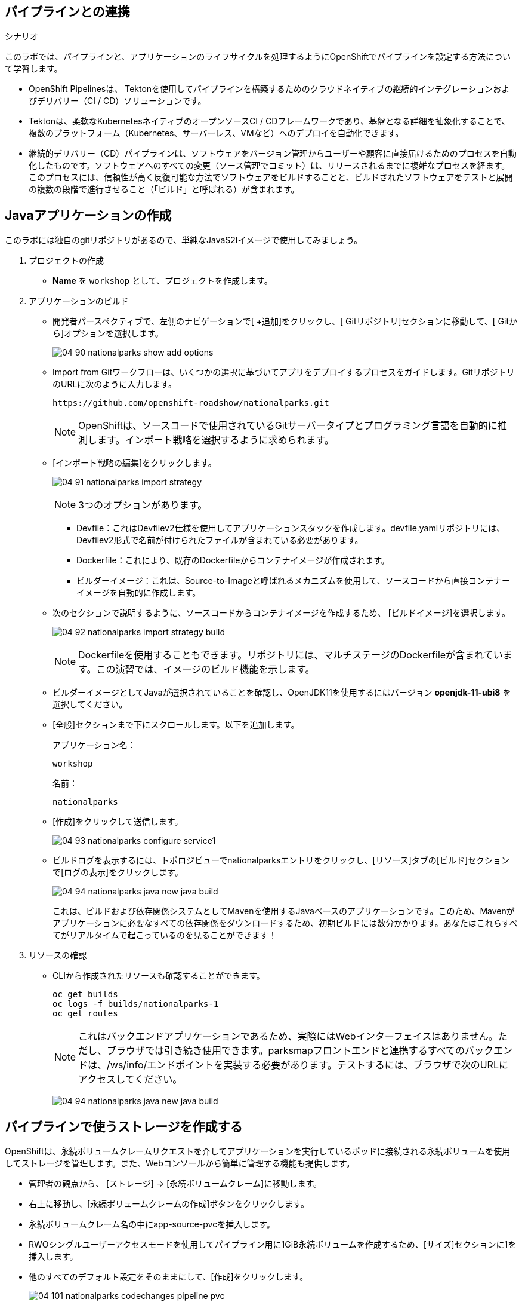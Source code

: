 :labname: パイプラインとの連携
:OC_CLI_VERSION: 4.4
:OC_CLI_URL: https://mirror.openshift.com/pub/openshift-v4/clients/oc/{OC_CLI_VERSION}

== {labname} 

.シナリオ

このラボでは、パイプラインと、アプリケーションのライフサイクルを処理するようにOpenShiftでパイプラインを設定する方法について学習します。

* OpenShift Pipelinesは、 Tektonを使用してパイプラインを構築するためのクラウドネイティブの継続的インテグレーションおよびデリバリー（CI / CD）ソリューションです。
* Tektonは、柔軟なKubernetesネイティブのオープンソースCI / CDフレームワークであり、基盤となる詳細を抽象化することで、複数のプラットフォーム（Kubernetes、サーバーレス、VMなど）へのデプロイを自動化できます。
* 継続的デリバリー（CD）パイプラインは、ソフトウェアをバージョン管理からユーザーや顧客に直接届けるためのプロセスを自動化したものです。ソフトウェアへのすべての変更（ソース管理でコミット）は、リリースされるまでに複雑なプロセスを経ます。このプロセスには、信頼性が高く反復可能な方法でソフトウェアをビルドすることと、ビルドされたソフトウェアをテストと展開の複数の段階で進行させること（「ビルド」と呼ばれる）が含まれます。

[[labexercises]]

== Javaアプリケーションの作成
このラボには独自のgitリポジトリがあるので、単純なJavaS2Iイメージで使用してみましょう。

. プロジェクトの作成
* *Name* を `workshop` として、プロジェクトを作成します。

. アプリケーションのビルド
* 開発者パースペクティブで、左側のナビゲーションで[ +追加]をクリックし、[ Gitリポジトリ]セクションに移動して、[ Gitから]オプションを選択します。
+
image:images/04_90_nationalparks-show-add-options.png[]
+
* Import from Gitワークフローは、いくつかの選択に基づいてアプリをデプロイするプロセスをガイドします。GitリポジトリのURLに次のように入力します。
+
[source,plain]
----
https://github.com/openshift-roadshow/nationalparks.git
----
NOTE: OpenShiftは、ソースコードで使用されているGitサーバータイプとプログラミング言語を自動的に推測します。インポート戦略を選択するように求められます。
+
* [インポート戦略の編集]をクリックします。
+
image:images/04_91_nationalparks-import-strategy.png[]
+
NOTE: 3つのオプションがあります。
+
** Devfile：これはDevfilev2仕様を使用してアプリケーションスタックを作成します。devfile.yamlリポジトリには、Devfilev2形式で名前が付けられたファイルが含まれている必要があります。
** Dockerfile：これにより、既存のDockerfileからコンテナイメージが作成されます。
** ビルダーイメージ：これは、Source-to-Imageと呼ばれるメカニズムを使用して、ソースコードから直接コンテナーイメージを自動的に作成します。
+
* 次のセクションで説明するように、ソースコードからコンテナイメージを作成するため、 [ビルドイメージ]を選択します。
+
image:images/04_92_nationalparks-import-strategy-build.png[]
+
NOTE: Dockerfileを使用することもできます。リポジトリには、マルチステージのDockerfileが含まれています。この演習では、イメージのビルド機能を示します。
+
* ビルダーイメージとしてJavaが選択されていることを確認し、OpenJDK11を使用するにはバージョン *openjdk-11-ubi8* を選択してください。
+
* [全般]セクションまで下にスクロールします。以下を追加します。
+
アプリケーション名：
+
[source,plain]
----
workshop
----
+
名前：
+
[source,plain]
----
nationalparks
----
+
* [作成]をクリックして送信します。
+
image:images/04_93_nationalparks-configure-service1.png[]
+
* ビルドログを表示するには、トポロジビューでnationalparksエントリをクリックし、[リソース]タブの[ビルド]セクションで[ログの表示]をクリックします。
+
image:images/04_94_nationalparks-java-new-java-build.png[]
+
これは、ビルドおよび依存関係システムとしてMavenを使用するJavaベースのアプリケーションです。このため、Mavenがアプリケーションに必要なすべての依存関係をダウンロードするため、初期ビルドには数分かかります。あなたはこれらすべてがリアルタイムで起こっているのを見ることができます！
+
. リソースの確認
* CLIから作成されたリソースも確認することができます。
+
[source,plain]
----
oc get builds
oc logs -f builds/nationalparks-1
oc get routes
----
+
NOTE: これはバックエンドアプリケーションであるため、実際にはWebインターフェイスはありません。ただし、ブラウザでは引き続き使用できます。parksmapフロントエンドと連携するすべてのバックエンドは、/ws/info/エンドポイントを実装する必要があります。テストするには、ブラウザで次のURLにアクセスしてください。
+
image:images/04_94_nationalparks-java-new-java-build.png[]

== パイプラインで使うストレージを作成する
OpenShiftは、永続ボリュームクレームリクエストを介してアプリケーションを実行しているポッドに接続される永続ボリュームを使用してストレージを管理します。また、Webコンソールから簡単に管理する機能も提供します。

* 管理者の観点から、 [ストレージ] → [永続ボリュームクレーム]に移動します。
* 右上に移動し、[永続ボリュームクレームの作成]ボタンをクリックします。
* 永続ボリュームクレーム名の中にapp-source-pvcを挿入します。
* RWOシングルユーザーアクセスモードを使用してパイプライン用に1GiB永続ボリュームを作成するため、[サイズ]セクションに1を挿入します。
* 他のすべてのデフォルト設定をそのままにして、[作成]をクリックします。
+
image:images/04_101_nationalparks-codechanges-pipeline-pvc.png[]


== Tektonパイプラインを作成する
パイプラインは配信サイクルのさまざまな段階間でアプリケーションをプロモートする機能を提供するため、パイプラインを実行する継続的インテグレーションサーバーであるTektonは、継続的インテグレーションの役割を持つプロジェクトにデプロイされます。このプロジェクトで実行されるパイプラインには、配信サイクルのさまざまな段階をモデル化するすべてのプロジェクトと対話するための権限があります。

この例では、コードがあるのと同じGitHubリポジトリに格納されているパイプラインをデプロイします。より現実的なシナリオでは、インフラストラクチャーをコード原則として尊重するために、使用するすべてのOpenShiftリソース定義とともにすべてのパイプライン定義を保存します。

* 次に、Nationalparksバックエンド用のTektonパイプラインを作成し、以下の表からOpenShiftクラスタータイプを選択します。
+
image:images/04_100_add-tekton-pipelines.png[]
+
image:images/04_100_add-tekton-pipelines2.png[]
+
[source, yaml]
----
apiVersion: tekton.dev/v1beta1
kind: Pipeline
metadata:
  name: nationalparks-pipeline
spec:
  params:
    - default: nationalparks
      name: APP_NAME
      type: string
    - default: 'https://github.com/openshift-roadshow/nationalparks.git'
      description: The application git repository url
      name: APP_GIT_URL
      type: string
    - default: master
      description: The application git repository revision
      name: APP_GIT_REVISION
      type: string
  tasks:
    - name: git-clone
      params:
        - name: url
          value: $(params.APP_GIT_URL)
        - name: revision
          value: $(params.APP_GIT_REVISION)
        - name: submodules
          value: 'true'
        - name: depth
          value: '1'
        - name: sslVerify
          value: 'true'
        - name: deleteExisting
          value: 'true'
        - name: verbose
          value: 'true'
      taskRef:
        kind: ClusterTask
        name: git-clone
      workspaces:
        - name: output
          workspace: app-source
    - name: build-and-test
      params:
        - name: MAVEN_IMAGE
          value: gcr.io/cloud-builders/mvn
        - name: GOALS
          value:
            - package
        - name: PROXY_PROTOCOL
          value: http
      runAfter:
        - git-clone
      taskRef:
        kind: ClusterTask
        name: maven
      workspaces:
        - name: source
          workspace: app-source
        - name: maven-settings
          workspace: maven-settings
    - name: build-image
      params:
        - name: IMAGE
          value: image-registry.openshift-image-registry.svc:5000/$(context.pipelineRun.namespace)/$(params.APP_NAME):latest
        - name: BUILDER_IMAGE
          value: >-
            registry.redhat.io/rhel8/buildah@sha256:82aa9592f3262313ec52f7a2335641e2581b0d0d9807980846d0539bb77d0657
        - name: STORAGE_DRIVER
          value: vfs
        - name: DOCKERFILE
          value: ./Dockerfile
        - name: CONTEXT
          value: .
        - name: TLSVERIFY
          value: 'true'
        - name: FORMAT
          value: oci
      runAfter:
        - build-and-test
      taskRef:
        kind: ClusterTask
        name: buildah
      workspaces:
        - name: source
          workspace: app-source
    - name: redeploy
      params:
        - name: SCRIPT
          value: oc rollout restart deployment/$(params.APP_NAME)
      runAfter:
        - build-image
      taskRef:
        kind: ClusterTask
        name: openshift-client
  workspaces:
    - name: app-source
    - name: maven-settings
----

+
* 作成したパイプラインを確認します。

+
** Pipelineは、CDパイプラインのユーザー定義モデルです。パイプラインのコードは、ビルドプロセス全体を定義します。これには通常、アプリケーションをビルドし、テストしてから配信するためのステージが含まれます。
** TaskとClusterTaskには、実行するステップが含まれています。ClusterTasksは、OpenShift Pipelinesがインストールされているクラスター内のすべてのユーザーが利用できますが、Tasksはカスタムにすることができます。
+
* このパイプラインには、次の4つのタスクが定義されています。

** git clone：これは、ClusterTask国立公園のソースリポジトリのクローンをWorkspace app-source作成し、作成されたPVCを使用するに保存します。app-source-workspace

** build-and-test：を使用してJavaアプリケーションをビルドおよびテストしますmaven ClusterTask

** build-image：これはbuildah ClusterTaskであり、OpenShiftの入力としてバイナリファイル（この場合は前のタスクで生成されたJARアーティファクト）を使用してイメージをビルドします。

** redeploy： ClusterTaskを使用して、前のラボで作成したopenshift-client名前のデプロイメントを使用して、OpenShiftに作成されたイメージをデプロイします。nationalparks

+
* 左側のメニューから[パイプライン]をクリックし、次に[ nationalparks-pipeline ]をクリックして、作成したパイプラインを表示します。
+
image:images/04_100_devops-pipeline-created.png[]

+
* パイプラインはパラメトリックであり、使用する必要のあるものにデフォルト値があります。2つのワークスペースを使用しています：
** app-source ：以前に作成されたPersistentVolumeClaim にリンクされています。これは、別のタスクapp-source-pvcで使用されるアーティファクトを保存するために使用されます
** maven-settings： Mavenキャッシュ用のEmptyDirボリューム。これをPVCで拡張して、後続のMavenビルドを高速化することもできます。

== パイプラインを実行する
これで、Webコンソールからパイプラインを開始できます。
* Developer Perspective内で、左側のメニューに移動し、[ Pipeline ]をクリックしてから、 nationalparks-pipelineをクリックします。
*右上の[アクション]リストから、[開始]をクリックします。
+
image:images/04_102_devops-pipeline-start-1.png[]
パイプラインを追加するためのパラメータが表示され、デフォルトのものが表示されます。

APP_GIT_URLでnationalparks、 GitHubからリポジトリを確認します。

[source,plain]
----
https://github.com/openshift-roadshow/nationalparks.git
----
* ワークスペース→ app-sourceで、リストからPVCを選択し、次にapp-source-pvcを選択します。これは、ソースコードとコンパイルされたアーティファクトを含むパイプラインのパイプラインタスクによって使用される共有ボリュームです。
+
* [開始]をクリックして、パイプラインを実行します。
+
image:images/04_103_devops-pipeline-start-2.png[]
+
* Webコンソールからパイプラインの実行を簡単に追跡できます。
** Developer Perspectiveを開き、左側のメニューに移動し、[ Pipeline ]をクリックしてから、 nationalparks-pipelineをクリックします。
* [パイプラインの実行]タブに切り替えて、進行中のすべてのステップを監視します。
+
image:images/04_104_devops-pipeline-run-1.png[]
+
* PipelineRun National-parks-deploy-run-をクリックします。
+
image:images/04_105_devops-pipeline-run-java-2.png[]
+
* 次に、実行中のタスクをクリックしてログを確認します。
+
image:images/04_106_devops-pipeline-run-java-3.png[]
+
* PipelineRunが正常に完了したことを確認します。
+
image:images/04_107_devops-pipeline-run-java-4.png[]

== 追加のデモ

（オプション）OpenShiftではBuildConfigを定義することでコンテナを作成するSource-2-Imageという仕組みが提供されています。それに加えて、WebhooksなどBuildConfigを実行すべき状況を制御するトリガーも提供されています。

* OpenShiftは、ビルドをトリガーするためにリモートシステムからフックを受信することをサポートするAPIエンドポイントを提供します。
* コードリポジトリのフックをOpenShiftのAPIに向けることで、コード/ビルド/デプロイの自動化を実現することができます。

詳細なステップはlink:https://redhat-scholars.github.io/openshift-starter-guides/rhs-openshift-starter-guides/4.9/nationalparks-java-codechanges-github.html[こちら]を参考に実施してみてください。


